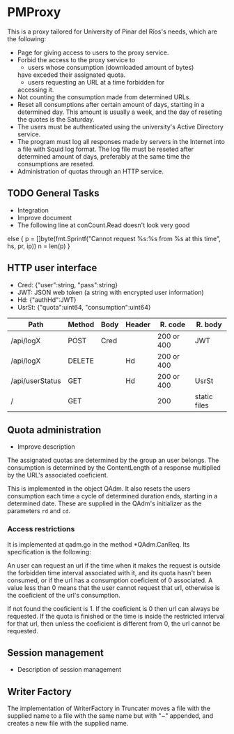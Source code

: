 * PMProxy
This is a proxy tailored for University of Pinar del
Ríos's needs, which are the following:

- Page for giving access to users to the proxy service.
- Forbid the access to the proxy service to 
	- users whose consumption (downloaded amount of bytes)
    have exceded their assignated quota.
	- users requesting an URL at a time forbidden for
    accessing it.
- Not counting the consumption made from determined URLs.
- Reset all consumptions after certain amount of days,
  starting in a determined day. This amount is usually a
  week, and the day of reseting the quotes is the
  Saturday.
- The users must be authenticated using the university's
  Active Directory service.
- The program must log all responses made by servers in
  the Internet into a file with Squid log format. The log
  file must be reseted after determined amount of days,
  preferably at the same time the consumptions are
  reseted.
- Administration of quotas through an HTTP service.

** TODO General Tasks
- Integration
- Improve document
- The following line at conCount.Read doesn't look very good
else {
		p = []byte(fmt.Sprintf("Cannot request %s:%s from %s at this time", hs, pr, ip))
		n = len(p)
}
	
** HTTP user interface
- Cred: {"user":string, "pass":string}
- JWT: JSON web token (a string with encrypted user information)
- Hd: {"authHd":JWT}
- UsrSt: {"quota":uint64, "consumption":uint64}

| Path            | Method | Body | Header | R. code    | R. body      |
|-----------------+--------+------+--------+------------+--------------|
| /api/logX       | POST   | Cred |        | 200 or 400 | JWT          |
| /api/logX       | DELETE |      | Hd     | 200 or 400 |              |
| /api/userStatus | GET    |      | Hd     | 200 or 400 | UsrSt        |
| /               | GET    |      |        | 200        | static files |

** Quota administration
- Improve description
The assignated quotas are determined by the group an user
belongs. The consumption is determined by the
ContentLength of a response multiplied by the URL's
associated coeficient.

This is implemented in the object QAdm. It also resets
the users consumption each time a cycle of determined
duration ends, starting in a determined date. These
are supplied in the QAdm's initializer as the parameters
~rd~ and ~cd~.

*** Access restrictions
It is implemented at qadm.go in the method *QAdm.CanReq.
Its specification is the following:

An user can request an url if the time when it makes the
request is outside the forbidden time interval associated
with it, and its quota hasn't been consumed, or if the url
has a consumption coeficient of 0 associated. A value less
than 0 means that the user cannot request that url,
otherwise is the coeficient of the url's consumption.

If not found the coeficient is 1. If the coeficient is 0
then url can always be requested. If the quota is finished
or the time is inside the restricted interval for that
url, then unless the coeficient is different from 0, the
url cannot be requested.


** Session management
- Description of session management


** Writer Factory
The implementation of WriterFactory in Truncater moves a
file with the supplied name to a file with the same name
but with "~" appended, and creates a new file with the
supplied name.


